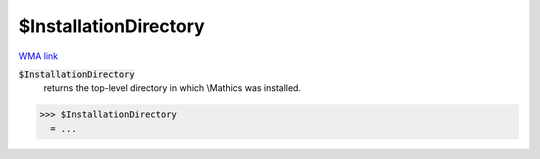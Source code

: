 $InstallationDirectory
======================

`WMA link <https://reference.wolfram.com/language/ref/InstallationDirectory.html>`_


:code:`$InstallationDirectory`
    returns the top-level directory in which \\Mathics was installed.





>>> $InstallationDirectory
  = ...
